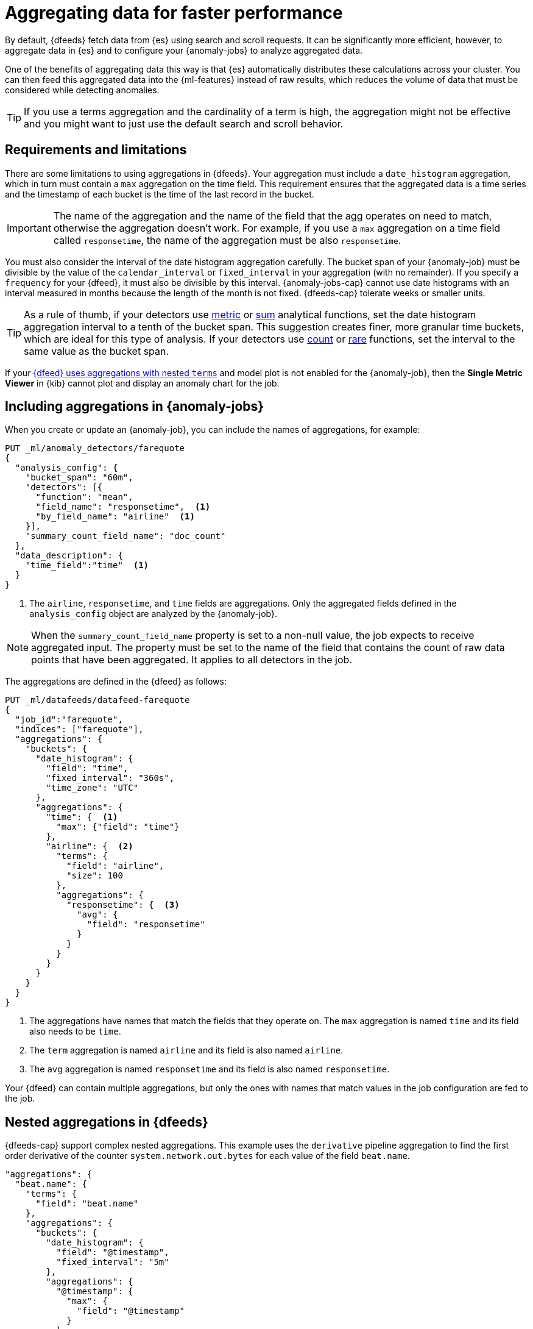 [role="xpack"]
[[ml-configuring-aggregation]]
= Aggregating data for faster performance

By default, {dfeeds} fetch data from {es} using search and scroll requests.
It can be significantly more efficient, however, to aggregate data in {es}
and to configure your {anomaly-jobs} to analyze aggregated data.

One of the benefits of aggregating data this way is that {es} automatically
distributes these calculations across your cluster. You can then feed this
aggregated data into the {ml-features} instead of raw results, which
reduces the volume of data that must be considered while detecting anomalies.

TIP: If you use a terms aggregation and the cardinality of a term is high, the
aggregation might not be effective and you might want to just use the default
search and scroll behavior.

[discrete]
[[aggs-limits-dfeeds]]
== Requirements and limitations

There are some limitations to using aggregations in {dfeeds}. Your aggregation
must include a `date_histogram` aggregation, which in turn must contain a `max`
aggregation on the time field. This requirement ensures that the aggregated data
is a time series and the timestamp of each bucket is the time of the last record
in the bucket.

IMPORTANT: The name of the aggregation and the name of the field that the agg 
operates on need to match, otherwise the aggregation doesn't work. For example, 
if you use a `max` aggregation on a time field called `responsetime`, the name 
of the aggregation must be also `responsetime`.

You must also consider the interval of the date histogram aggregation carefully.
The bucket span of your {anomaly-job} must be divisible by the value of the
`calendar_interval` or `fixed_interval` in your aggregation (with no remainder).
If you specify a `frequency` for your {dfeed}, it must also be divisible by this
interval. {anomaly-jobs-cap} cannot use date histograms with an interval 
measured in months because the length of the month is not fixed. {dfeeds-cap} 
tolerate weeks or smaller units.

TIP: As a rule of thumb, if your detectors use <<ml-metric-functions,metric>> or
<<ml-sum-functions,sum>> analytical functions, set the date histogram
aggregation interval to a tenth of the bucket span. This suggestion creates
finer, more granular time buckets, which are ideal for this type of analysis. If
your detectors use <<ml-count-functions,count>> or <<ml-rare-functions,rare>>
functions, set the interval to the same value as the bucket span.

If your <<aggs-dfeeds,{dfeed} uses aggregations with nested `terms`>> and model 
plot is not enabled for the {anomaly-job}, then the **Single Metric Viewer** in 
{kib} cannot plot and display an anomaly chart for the job.


[discrete]
[[aggs-include-jobs]]
== Including aggregations in {anomaly-jobs}

When you create or update an {anomaly-job}, you can include the names of
aggregations, for example:

[source,console]
----------------------------------
PUT _ml/anomaly_detectors/farequote
{
  "analysis_config": {
    "bucket_span": "60m",
    "detectors": [{
      "function": "mean",
      "field_name": "responsetime",  <1>
      "by_field_name": "airline"  <1>
    }],
    "summary_count_field_name": "doc_count"
  },
  "data_description": {
    "time_field":"time"  <1>
  }
}
----------------------------------
// TEST[skip:setup:farequote_data]

<1> The `airline`, `responsetime`, and `time` fields are aggregations. Only the 
aggregated fields defined in the `analysis_config` object are analyzed by the 
{anomaly-job}.

NOTE: When the `summary_count_field_name` property is set to a non-null value,
the job expects to receive aggregated input. The property must be set to the
name of the field that contains the count of raw data points that have been
aggregated. It applies to all detectors in the job.

The aggregations are defined in the {dfeed} as follows:

[source,console]
----------------------------------
PUT _ml/datafeeds/datafeed-farequote
{
  "job_id":"farequote",
  "indices": ["farequote"],
  "aggregations": {
    "buckets": {
      "date_histogram": {
        "field": "time",
        "fixed_interval": "360s",
        "time_zone": "UTC"
      },
      "aggregations": {
        "time": {  <1>
          "max": {"field": "time"}
        },
        "airline": {  <2>
          "terms": {
            "field": "airline",
            "size": 100
          },
          "aggregations": {
            "responsetime": {  <3>
              "avg": {
                "field": "responsetime"
              }
            }
          }
        }
      }
    }
  }
}
----------------------------------
// TEST[skip:setup:farequote_job]

<1> The aggregations have names that match the fields that they operate on. The 
`max` aggregation is named `time` and its field also needs to be `time`.
<2> The `term` aggregation is named `airline` and its field is also named 
`airline`.
<3> The `avg` aggregation is named `responsetime` and its field is also named 
`responsetime`.

Your {dfeed} can contain multiple aggregations, but only the ones with names 
that match values in the job configuration are fed to the job.


[discrete]
[[aggs-dfeeds]]
== Nested aggregations in {dfeeds}

{dfeeds-cap} support complex nested aggregations. This example uses the 
`derivative` pipeline aggregation to find the first order derivative of the 
counter `system.network.out.bytes` for each value of the field `beat.name`.

[source,js]
----------------------------------
"aggregations": {
  "beat.name": {
    "terms": {
      "field": "beat.name"
    },
    "aggregations": {
      "buckets": {
        "date_histogram": {
          "field": "@timestamp",
          "fixed_interval": "5m"
        },
        "aggregations": {
          "@timestamp": {
            "max": {
              "field": "@timestamp"
            }
          },
          "bytes_out_average": {
            "avg": {
              "field": "system.network.out.bytes"
            }
          },
          "bytes_out_derivative": {
            "derivative": {
              "buckets_path": "bytes_out_average"
            }
          }
        }
      }
    }
  }
}
----------------------------------
// NOTCONSOLE


[discrete]
[[aggs-single-dfeeds]]
== Single bucket aggregations in {dfeeds}

{dfeeds-cap} not only supports multi-bucket aggregations, but also single bucket
aggregations. The following shows two `filter` aggregations, each gathering the
number of unique entries for the `error` field.

[source,js]
----------------------------------
{
  "job_id":"servers-unique-errors",
  "indices": ["logs-*"],
  "aggregations": {
    "buckets": {
      "date_histogram": {
        "field": "time",
        "interval": "360s",
        "time_zone": "UTC"
      },
      "aggregations": {
        "time": {
          "max": {"field": "time"}
        }
        "server1": {
          "filter": {"term": {"source": "server-name-1"}},
          "aggregations": {
            "server1_error_count": {
              "value_count": {
                "field": "error"
              }
            }
          }
        },
        "server2": {
          "filter": {"term": {"source": "server-name-2"}},
          "aggregations": {
            "server2_error_count": {
              "value_count": {
                "field": "error"
              }
            }
          }
        }
      }
    }
  }
}
----------------------------------
// NOTCONSOLE


[discrete]
[[aggs-define-dfeeds]]
== Defining aggregations in {dfeeds}

When you define an aggregation in a {dfeed}, it must have the following form:

[source,js]
----------------------------------
"aggregations": {
  ["bucketing_aggregation": {
    "bucket_agg": {
      ...
    },
    "aggregations": {]
      "data_histogram_aggregation": {
        "date_histogram": {
          "field": "time",
        },
        "aggregations": {
          "timestamp": {
            "max": {
              "field": "time"
            }
          },
          [,"<first_term>": {
            "terms":{...
            }
            [,"aggregations" : {
              [<sub_aggregation>]+
            } ]
          }]
        }
      }
    }
  }
}
----------------------------------
// NOTCONSOLE

The top level aggregation must be either a
{ref}/search-aggregations-bucket.html[bucket aggregation] containing as single
sub-aggregation that is a `date_histogram` or the top level aggregation is the
required `date_histogram`. There must be exactly one `date_histogram` 
aggregation. For more information, see
{ref}/search-aggregations-bucket-datehistogram-aggregation.html[Date histogram aggregation].

NOTE: The `time_zone` parameter in the date histogram aggregation must be set to
`UTC`, which is the default value.

Each histogram bucket has a key, which is the bucket start time. This key cannot
be used for aggregations in {dfeeds}, however, because they need to know the
time of the latest record within a bucket. Otherwise, when you restart a 
{dfeed}, it continues from the start time of the histogram bucket and possibly 
fetches the same data twice. The max aggregation for the time field is therefore
necessary to provide the time of the latest record within a bucket.

You can optionally specify a terms aggregation, which creates buckets for
different values of a field.

IMPORTANT: If you use a terms aggregation, by default it returns buckets for
the top ten terms. Thus if the cardinality of the term is greater than 10, not
all terms are analyzed.

You can change this behavior by setting the `size` parameter. To
determine the cardinality of your data, you can run searches such as:

[source,js]
--------------------------------------------------
GET .../_search 
{
  "aggs": {
    "service_cardinality": {
      "cardinality": {
        "field": "service"
      }
    }
  }
}
--------------------------------------------------
// NOTCONSOLE

By default, {es} limits the maximum number of terms returned to 10000. For high
cardinality fields, the query might not run. It might return errors related to
circuit breaking exceptions that indicate that the data is too large. In such
cases, do not use aggregations in your {dfeed}. For more information, see
{ref}/search-aggregations-bucket-terms-aggregation.html[Terms aggregation].

You can also optionally specify multiple sub-aggregations. The sub-aggregations
are aggregated for the buckets that were created by their parent aggregation.
For more information, see {ref}/search-aggregations.html[Aggregations].
